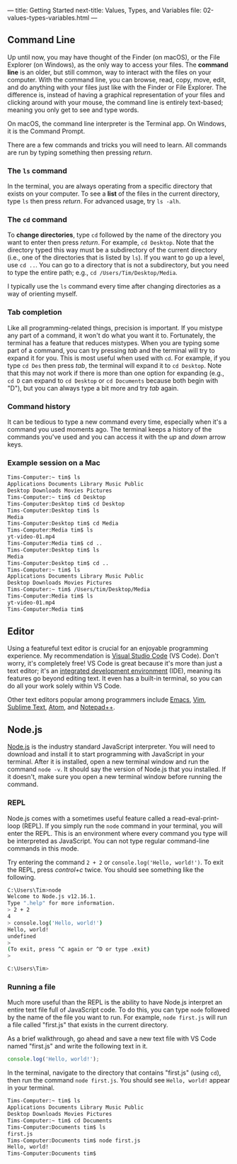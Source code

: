 ---
title: Getting Started
next-title: Values, Types, and Variables
file: 02-values-types-variables.html
---

** Command Line
Up until now, you may have thought of the Finder (on macOS), or the File Explorer (on Windows), as the only way to access your files. The *command line* is an older, but still common, way to interact with the files on your computer. With the command line, you can browse, read, copy, move, edit, and do anything with your files just like with the Finder or File Explorer. The difference is, instead of having a graphical representation of your files and clicking around with your mouse, the command line is entirely text-based; meaning you only get to see and type words.

On macOS, the command line interpreter is the Terminal app. On Windows, it is the Command Prompt.

There are a few commands and tricks you will need to learn. All commands are run by typing something then pressing /return/.

*** The ~ls~ command
In the terminal, you are always operating from a specific directory that exists on your computer. To see a *list* of the files in the current directory, type ~ls~ then press /return/. For advanced usage, try ~ls -alh~.

*** The ~cd~ command
To *change directories*, type ~cd~ followed by the name of the directory you want to enter then press /return/. For example, ~cd Desktop~. Note that the directory typed this way must be a subdirectory of the current directory (i.e., one of the directories that is listed by ~ls~). If you want to go up a level, use ~cd ..~. You can go to a directory that is not a subdirectory, but you need to type the entire path; e.g., ~cd /Users/Tim/Desktop/Media~.

I typically use the ~ls~ command every time after changing directories as a way of orienting myself.

*** Tab completion
Like all programming-related things, precision is important. If you mistype any part of a command, it won't do what you want it to. Fortunately, the terminal has a feature that reduces mistypes. When you are typing some part of a command, you can try pressing /tab/ and the terminal will try to expand it for you. This is most useful when used with ~cd~. For example, if you type ~cd Des~ then press /tab/, the terminal will expand it to ~cd Desktop~. Note that this may not work if there is more than one option for expanding (e.g., ~cd D~ can expand to ~cd Desktop~ or ~cd Documents~ because both begin with "D"), but you can always type a bit more and try /tab/ again.

*** Command history
It can be tedious to type a new command every time, especially when it's a command you used moments ago. The terminal keeps a history of the commands you've used and you can access it with the /up/ and /down/ arrow keys.

*** Example session on a Mac
#+begin_src sh
  Tims-Computer:~ tim$ ls
  Applications Documents Library Music Public
  Desktop Downloads Movies Pictures
  Tims-Computer:~ tim$ cd Desktop
  Tims-Computer:Desktop tim$ cd Desktop
  Tims-Computer:Desktop tim$ ls
  Media
  Tims-Computer:Desktop tim$ cd Media
  Tims-Computer:Media tim$ ls
  yt-video-01.mp4
  Tims-Computer:Media tim$ cd ..
  Tims-Computer:Desktop tim$ ls
  Media
  Tims-Computer:Desktop tim$ cd ..
  Tims-Computer:~ tim$ ls
  Applications Documents Library Music Public
  Desktop Downloads Movies Pictures
  Tims-Computer:~ tim$ /Users/tim/Desktop/Media
  Tims-Computer:Media tim$ ls
  yt-video-01.mp4
  Tims-Computer:Media tim$ 
#+end_src

** Editor
Using a featureful text editor is crucial for an enjoyable programming experience. My recommendation is [[https://code.visualstudio.com/download][Visual Studio Code]] (VS Code). Don't worry, it's completely free! VS Code is great because it's more than just a text editor; it's an [[https://en.wikipedia.org/wiki/Integrated_development_environment][integrated development environment]] (IDE), meaning its features go beyond editing text. It even has a built-in terminal, so you can do all your work solely within VS Code.

Other text editors popular among programmers include [[https://www.gnu.org/software/emacs/][Emacs]], [[https://www.vim.org/][Vim]], [[https://www.sublimetext.com/][Sublime Text]], [[https://atom.io/][Atom]], and [[https://notepad-plus-plus.org/downloads/][Notepad++]].

** Node.js
[[https://nodejs.org/en/][Node.js]] is the industry standard JavaScript interpreter. You will need to download and install it to start programming with JavaScript in your terminal. After it is installed, open a new terminal window and run the command ~node -v~. It should say the version of Node.js that you installed. If it doesn't, make sure you open a new terminal window before running the command.

*** REPL
Node.js comes with a sometimes useful feature called a read-eval-print-loop (REPL). If you simply run the ~node~ command in your terminal, you will enter the REPL. This is an environment where every command you type will be interpreted as JavaScript. You can not type regular command-line commands in this mode.

Try entering the command ~2 + 2~ or ~console.log('Hello, world!')~. To exit the REPL, press /control+c/ twice. You should see something like the following.

#+begin_src sh
C:\Users\Tim>node
Welcome to Node.js v12.16.1.
Type ".help" for more information.
> 2 + 2
4
> console.log('Hello, world!')
Hello, world!
undefined
>
(To exit, press ^C again or ^D or type .exit)
>

C:\Users\Tim>
#+end_src

*** Running a file
Much more useful than the REPL is the ability to have Node.js interpret an entire text file full of JavaScript code. To do this, you can type ~node~ followed by the name of the file you want to run. For example, ~node first.js~ will run a file called "first.js" that exists in the current directory.

As a brief walkthrough, go ahead and save a new text file with VS Code named "first.js" and write the following text in it.
#+begin_src js
console.log('Hello, world!');
#+end_src
In the terminal, navigate to the directory that contains "first.js" (using ~cd~), then run the command ~node first.js~. You should see ~Hello, world!~ appear in your terminal.

#+begin_src sh
  Tims-Computer:~ tim$ ls
  Applications Documents Library Music Public
  Desktop Downloads Movies Pictures
  Tims-Computer:~ tim$ cd Documents
  Tims-Computer:Documents tim$ ls
  first.js
  Tims-Computer:Documents tim$ node first.js
  Hello, world!
  Tims-Computer:Documents tim$ 
#+end_src
